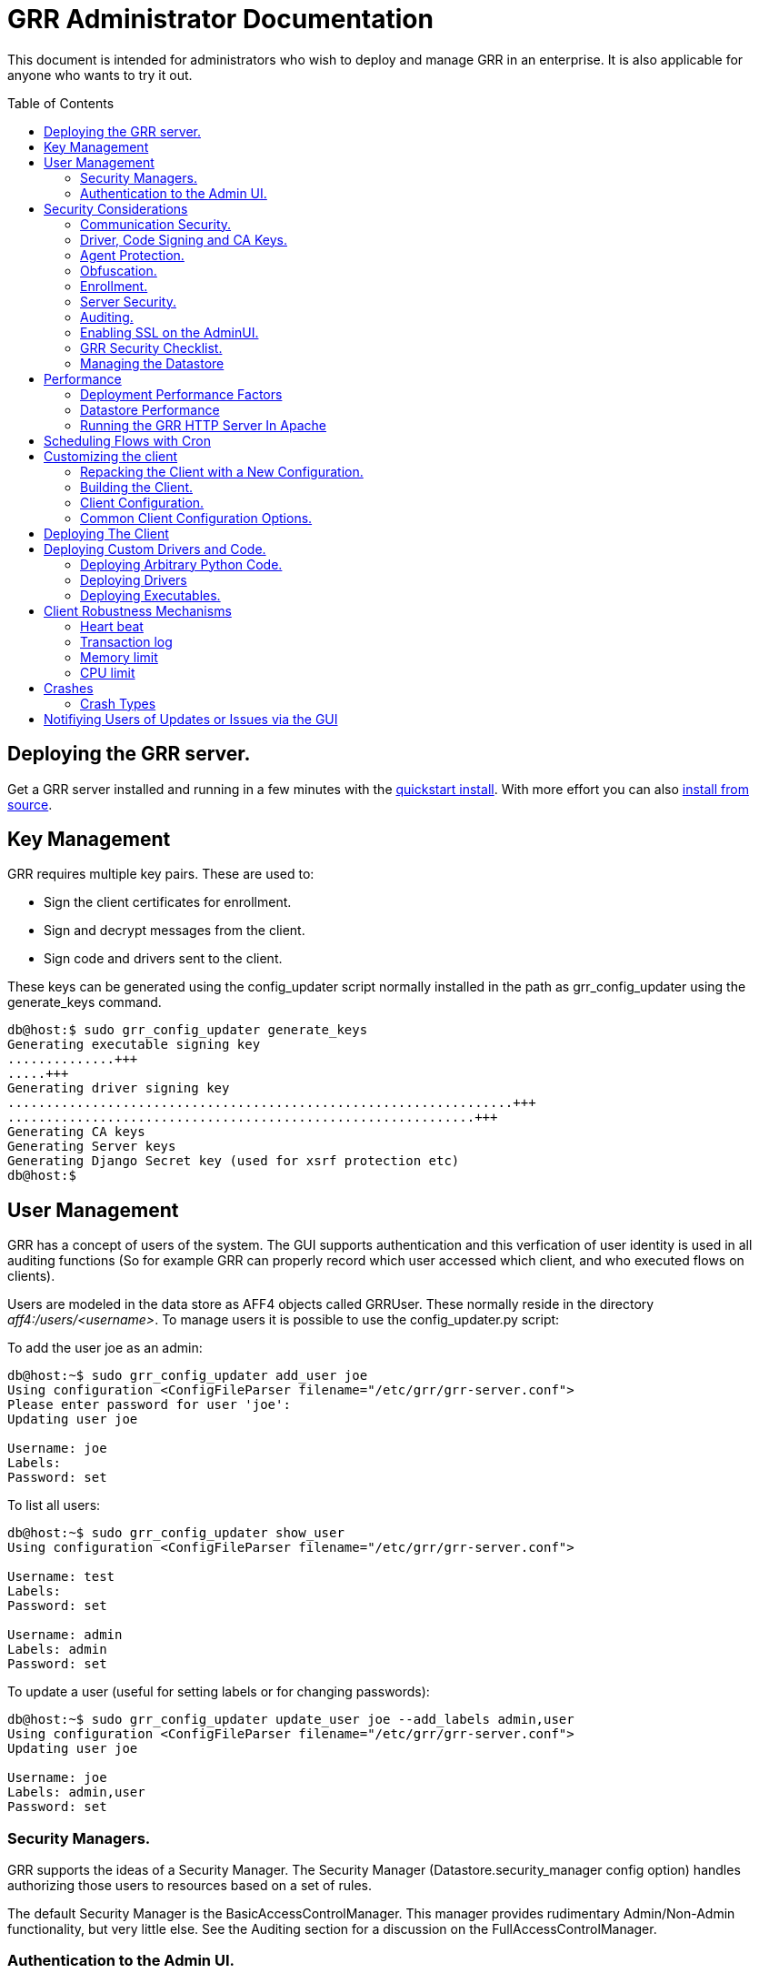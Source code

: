 GRR Administrator Documentation
===============================
:toc:
:toc-placement: preamble
:icons:

This document is intended for administrators who wish to deploy and manage GRR
in an enterprise. It is also applicable for anyone who wants to try it out.

Deploying the GRR server.
-------------------------

Get a GRR server installed and running in a few minutes with the
link:quickstart.adoc[quickstart install].  With more effort you can also
link:installfromsource.adoc[install from source].

Key Management
--------------

GRR requires multiple key pairs. These are used to:

- Sign the client certificates for enrollment.
- Sign and decrypt messages from the client.
- Sign code and drivers sent to the client.

These keys can be generated using the config_updater script normally installed
in the path as grr_config_updater using the generate_keys command.

[source,shell]
--------------------------------------------------------------------
db@host:$ sudo grr_config_updater generate_keys
Generating executable signing key
..............+++
.....+++
Generating driver signing key
..................................................................+++
.............................................................+++
Generating CA keys
Generating Server keys
Generating Django Secret key (used for xsrf protection etc)
db@host:$
--------------------------------------------------------------------

User Management
---------------

GRR has a concept of users of the system. The GUI supports authentication and
this verfication of user identity is used in all auditing functions (So for
example GRR can properly record which user accessed which client, and who
executed flows on clients).

Users are modeled in the data store as AFF4 objects called GRRUser. These
normally reside in the directory 'aff4:/users/<username>'. To manage users it is
possible to use the config_updater.py script:

To add the user joe as an admin:
[source,shell]
--------------------------------------------------------------------------------
db@host:~$ sudo grr_config_updater add_user joe
Using configuration <ConfigFileParser filename="/etc/grr/grr-server.conf">
Please enter password for user 'joe':
Updating user joe

Username: joe
Labels:
Password: set
--------------------------------------------------------------------------------

To list all users:
[source,shell]
--------------------------------------------------------------------------------
db@host:~$ sudo grr_config_updater show_user
Using configuration <ConfigFileParser filename="/etc/grr/grr-server.conf">

Username: test
Labels:
Password: set

Username: admin
Labels: admin
Password: set
--------------------------------------------------------------------------------

To update a user (useful for setting labels or for changing passwords):
--------------------------------------------------------------------------------
db@host:~$ sudo grr_config_updater update_user joe --add_labels admin,user
Using configuration <ConfigFileParser filename="/etc/grr/grr-server.conf">
Updating user joe

Username: joe
Labels: admin,user
Password: set
--------------------------------------------------------------------------------

Security Managers.
~~~~~~~~~~~~~~~~~~

GRR supports the ideas of a Security Manager. The Security Manager
(Datastore.security_manager config option) handles authorizing those users to
resources based on a set of rules.

The default Security Manager is the BasicAccessControlManager. This manager
provides rudimentary Admin/Non-Admin functionality, but very little else. See
the Auditing section for a discussion on the FullAccessControlManager.


Authentication to the Admin UI.
~~~~~~~~~~~~~~~~~~~~~~~~~~~~~~~

Given the sensitivity of the data that GRR ends up holding, it is important to
protect access to it. The AdminUI by default uses basic authentication, based on
the passwords within the user objects stored in the data store.  However, we
support the idea of a Webauth Manager (AdminUI.webauth_manager config
option). This allows for customization to use an SSO or SAML based
authentication mechanism. However, while we try and make it easy to integrate,
this kind of auth is not currently built into GRR.


Security Considerations
-----------------------

Because GRR is designed to be deployed on the Internet and provides very
valuable functionality to an attacker, it comes with a number of security
considerations to think about before deployment. This section will cover the key
security mechanisms and the options you have.

Communication Security.
~~~~~~~~~~~~~~~~~~~~~~~

GRR communication happens using signed and encrypted protobuf messages. We use
1024 bit RSA keys to protect symmetric AES256 encryption. The security of the
system does not rely on SSL transport for communication security. This enables
easy replacement of the comms protocol with non-http mechanisms such as UDP
packets.

The communications use a CA and server public key pair generated on server
install. The CA public key is deployed to the client so that it can ensure it
is communicating with the correct server. If these keys are not kept secure,
anyone with MITM capability can intercept communications and take control of
your clients. Additionally, if you lose these keys, you lose the ability to
communicate with your clients.

Full details of this protocol and the security properties can be found in the
link:implementation.adoc[Implementation document].


Driver, Code Signing and CA Keys.
~~~~~~~~~~~~~~~~~~~~~~~~~~~~~~~~~
In addition to the CA and Server key pairs, GRR maintains a set of code
signing and driver signing keys.
By default GRR aims to provide only read-only actions, this means that GRR is
unlikely to modify evidence, and cannot trivially be used to take control of
systems running the agent footnote:[Read only access many not give direct code
exec, but may well provide it indirectly via read access to important keys and
passwords on disk or in memory.].
However, there are a number of use cases where it makes sense to have GRR
execute arbitrary code as explained in the section Deploying custom drivers
and code.

However, as part of the GRR design, we decided that administrative control of
the GRR server shouldn't trivially lead to code execution on the clients. As
such, we have a separate set of keys for driver signing and code signing.
For a driver to be loaded, or binary to be run the code has to be signed by
the specific key, the client will confirm this signature before execution.

In the default install, the driver and code signing private keys are not
passphrase protected. In a secure environment we strongly recommended
generating and storing these keys off the GRR server and doing offline
signing every time this functionality is required, or at a minimum setting
passphrases which are required on every use. We recommend encrypting the
keys in the config with PEM encryption, config_updater will then ask for
the passphrase when they are used. An alternative is to keep a separate
offline config that contains the private keys.

Agent Protection.
~~~~~~~~~~~~~~~~~
The open source agent does not contain protection against being disabled by
administrator/root on the machine. E.g. on Windows, if an attacker stops the
service, the agent will stop and will no longer be reachable.
Currently, it is up to the deployer of GRR to provide more protection for the
service.

Obfuscation.
~~~~~~~~~~~~
If every deployment in the world is running from the same location and the
same code, e.g. c:\program files\grr\grr.exe, it becomes a pretty obvious
thing for an attacker to look for and disable. Luckily the attacker has the
same problem an investigator has in finding malware on a system, and we can
use the same techniques to protect the client.
One of the key benefits of having an open architecture is that customization
of the client and server is easy, and completely within your control.

For a test, or low security deployment, using the defaults open source agents
is fine. However, in a secure environment we strongly recommend using some
form of obfuscation.

This can come in many forms, but to give some examples:

- Changing service, and binary names
- Changing registry keys
- Obfuscating the underlying python code
- Using a packer to obfuscate the resulting binary
- Implementing advanced protective or obfuscation functionality such as those
 used in rootkits
- Implementing watchers to monitor for failure of the client

GRR does not include any obfuscation mechanisms by default. But we attempt to
make this relatively easy by controlling the build process through the
configuration file.

Enrollment.
~~~~~~~~~~
In the default setup, clients can register to the GRR server with no prior
knowledge. This means that anyone who has a copy of the GRR agent, and knows
the address of your GRR server can register their client to your deployment.
This significantly eases deployment, and is generally considered low risk as
the client has no control or trust on the server.

However, it does introduce some risk, in particular:

- If there are flows or hunts you deploy to the entire fleet, a malicious
  client may receive them. These could give away information about what you are
  searching for.
- Clients are allowed to send some limited messages to the server without
  prompting, these are called Well Known flows. By default these can be used
  to send log messages, or errors. A malicious client using these could fill up
  logs and disk space.
- If you have custom Well Known Flows that perform interesting actions. You need
  to be aware that untrusted clients can call them. Most often this could result
  in a DoS condition, e.g. through a client sending multiple install failure or
  client crash messages.

In many environments this risk is unwarranted, so we suggest implementing
further authorization in the Enrollment Flow using some information that only
your client knows, to authenticate it before allowing it to become a
registered client.

Note that this does not give someone the ability to overwrite data from
another client, as client name collisions are protected.

Server Security.
~~~~~~~~~~~~~~~~
The http server is designed to be exposed to the Internet, but there is no
reason for the other components in the GRR system to be.

The Administration UI by default listens on all interfaces, and is protected by
only basic authentication configured via the --htpasswd parameter. We strongly
recommend putting the UI on SSL and IP limiting the clients that can connect.
The best way to do this normally is by hosting it inside Apache via wsgi,
using Apache to provide the SSL and other protection measures.

Auditing.
~~~~~~~~~
By default GRR currently only offers limited audit logs in the /var/log/
directory. However, the system is designed to allow for deployment of extensive
auditing capabilities through the Security Manager.

The idea is that we have a gateway process, and the Admin UI and any console
access is brokered through the gateway. The gateway is the only access to the
datastore and it audits all access and can provide intelligent access control.
This is implemented in the FullAccessControlManager.

Using this allows for sensible access control, e.g. another user must authorize
access before someone is given access to a machine, or an admin must authorize
before a hunt is run.

These capabilities are powerful but add significant complexity to deployment so
they are not currently released  (Mar 2013). If you are interested in this
functionality please just email the devs and we can release it.


Enabling SSL on the AdminUI.
~~~~~~~~~~~~~~~~~~~~~~~~~~~~
The AdminUI supports SSL if it is configured. We don't currently generate
certs to enable this by default as certificate management is messy, but you
can enable by adding to your config something like:

--------------------------------------------------------------------------------
AdminUI.enable_ssl: True
AdminUI.ssl_cert_file: "/etc/ssl/certs/grr.crt"
AdminUI.ssl_key_file: "/etc/ssl/private/grr.plain.key"
--------------------------------------------------------------------------------

Note that SSL performance using this method may be average. If you have a lot
of users and a single AdminUI, you may get better performance putting GRR behind
an SSL reverse proxy such as Apache and letting it handle the SSL.


GRR Security Checklist.
~~~~~~~~~~~~~~~~~~~~~~~
.For all deployments
- Generate new CA/server keys on initial install. Back up these keys somewhere
securely.
- Ensure the GRR Administrative UI interface is not exposed to the Internet
and is protected.

.For a high security environment
- Introduce controls on enrollment to protect the server from unauthorized
clients.
- Produce obfuscated clients.
- Regenerate code and driver signing keys with passphrases.
- Run the http server serving clients on a separate machine to the workers.
- Introduce a stronger AdminUI sign in mechanism and use the
FullAccessControlManager.
- Ensure the Administrative UI is SSL protected
- Ensure the database server is using strong passwords and is well protected.


Managing the Datastore
~~~~~~~~~~~~~~~~~~~~~~
GRR currently ships with two usable datastores, MongoDB and MySQL, and an extra
in memory only test datastore FakeDataStore.

By default GRR will use the MongoDataStore and expect to find it on localhost.
You can configure it in the config file, e.g.

-----------------------------------------
[MongoDataStore]
server = mongodb.host.example.com
port = 27017
db_name = grr
-----------------------------------------

We also provide a useful script [scripts/database_reset.sh] to drop the Mongo
database which is handy while testing things.


Performance
-----------

GRR is designed to scale linearly, which it mostly does. It has been run in test
environments with with greater than 100,000 clients reporting and hunting
without problems. However, this depends significantly on the datastore
implementation, how it is being run, and the hardware it is running on.

As of April 2013, we don't have a clear set of metrics on performance in the
main release, however there is work being done to create these.

Deployment Performance Factors
~~~~~~~~~~~~~~~~~~~~~~~~~~~~~~

The key issue with performance generally relates to how the server is deployed.

- If you are running from the prepackaged release you are likely running the
  grr_server.py binary. This binary runs all components in a single process,
  which means you are using a single core and it will perform badly. We do this
  to make life easy for first time users. In production you need to run each
  component separately (see /etc/init/grr*) in its own process (this will also
  help with more intelligent logging). You can switch on upstart based systems
  easily using the script in scripts/initctl_switch.sh.
- Additionally, you will probably want to run more than one worker. In a large
  deployment where you are running numerous hunts it makes sense to run 20+
  workers. As long as the datastore scales, the more workers you have the faster
  things get done. We previously had a config setting that forked worker processes off, but this turned out to play badly with datastore connection pools, the stats store, and monitoring ports so it was removed.  We're planning dockerization to make this easier, but for now you should create multiple workers using different init scripts.
- Also, the frontend http server can be a significant bottleneck. By default we
  ship with a simple http server, but this is single process, written in python
  which means it may have thread lock issues. To get better performance you will
  need to run the http server with the wsgi_server in the tools directory from
  inside a faster web server such as Apache. See section below for how.
- As well as having a better performing http server, if you are moving a lot of
  traffic you probably want to run multiple http servers. Again, assuming your
  datastore handles it, these should scale linearly.
- The admin UI and enroller components should have less load on them, depending
  on your use case, but you can run as many as you want for redundancy.
- Foreman check frequency. By default the foreman_check_frequency in the client
  configuration is set to 10 minutes. This variable controls how often a client
  checks if there are hunts scheduled for it. Adjusting this parameter has two
  major affects. Firstly it slows down how fast a hunt ramps up, which
  normalizes the load at the cost of making the hunt slower (this is useful in
  large deployments). Secondly, each foreman check incurs a penalty on the
  frontend server, as it must queue up a check against the rules. So setting
  this to a shorter time increases frontend load. In a large deployment 30-40
  minutes is a more reasonable setting.


Datastore Performance
~~~~~~~~~~~~~~~~~~~~~

If you are not CPU bound on the individual components (workers, http server)
then the key performance differentiator will be the datastore. At the moment
we ship with a Mysql and a Mongo datastore.

- The Mongo datastore is currently unoptimized (Mar 2013). This means there are
  a number of hotspots causing performance issues. It is worth noting that the
  primary developers work with a proprietary datastore so Mongo performance has
  not been made a high priority up until recently. Patches welcome :)


Running the GRR HTTP Server In Apache
~~~~~~~~~~~~~~~~~~~~~~~~~~~~~~~~~~~~~
TBD. User contributions welcome.
Using the wsgi hasn't been thoroughly tested. If you test, please send feedback
to the dev list and we can try and fix things.


Scheduling Flows with Cron
--------------------------
The cron allows for scheduling flows to run regularly on the GRR server.
This is currently used to collect statistics and do cleanup on the database.
The cron runs as part of the workers.




Customizing the client
----------------------

The client can be customized for deployment. There are two keys ways of doing
this:

1. Repack the released client with a new configuration.
2. Rebuild the client from scratch (advanced users, set aside a few days the
first time)

Doing a rebuild allows full reconfiguration, changing names and everything else.
A repack on the other hand limits what you can change. Each approach is
described below.

Repacking the Client with a New Configuration.
~~~~~~~~~~~~~~~~~~~~~~~~~~~~~~~~~~~~~~~~~~~~~~
Changing basic configuration parameters can be done by editing the server config
file (/etc/grr/server.local.yaml) to override default values, and then using the
config_updater to repack the binaries.
This allows for changing basic configuration parameters such as the URL
the client reports back to.

Once the config has been edited, you can repack all clients with the new config
and upload them to the datastore using `grr_config_updater repack_clients`

[source,shell]
--------------------------------------------------------------------
db@host:$ sudo grr_config_updater repack_clients
Using configuration <ConfigFileParser filename="/etc/grr/grr-server.conf">

## Repacking GRR windows amd64 2.5.0.4 client
Packed to /usr/share/grr/executables/windows/installers/GRR_2.5.0.4_amd64.exe

## Uploading
Uploading Windows amd64 binary from /usr/share/grr/executables/windows/installers/GRR_2.5.0.4_amd64.exe
Uploaded to aff4:/config/executables/windows/installers/GRR_2.5.0.4_amd64.exe
db@host:$
--------------------------------------------------------------------

Repacking works by taking the template zip file which are by default installed
to `/usr/share/grr/executables`, injecting relevant configuration files,
and renaming files inside the zip to match requested names. This template is
then turned into something that can be deployed on the system by using the
debian package builder on linux, creating a self extracting zip on Windows, or
creating a DMG on OSX.

After running the repack you should have binaries available in the UI under manage binaries -> installers and also on the filesystem under:

--------------------------------------------------------------------
/usr/share/grr/executables/windows/installers/
/usr/share/grr/executables/osx/installers/
/usr/share/grr/executables/linux/installers/
--------------------------------------------------------------------

Building the Client.
~~~~~~~~~~~~~~~~~~~~
There's quite a number of dependencies to be satisfied to build the client but
there's no need to do this for testing or small deployments, use
link:#repacking-the-client-with-a-new-configuration[repacking] instead.

We have link:https://www.vagrantup.com/[vagrant] configs and provisioning
scripts that install all the dependencies for you in a build VM for each OS.
You'll need a copy of the GRR source:

--------------------------------------------------------------------------------
> git clone https://github.com/google/grr.git
--------------------------------------------------------------------------------

and link:https://www.vagrantup.com/[Vagrant] and VirtualBox installed.

OS X and windows require some extra work, see here for instructions:

- link:osxclient.adoc[Building the OS X client]
- link:windowsclient.adoc[Building the Windows client]

Once you have your vagrant VMs setup, you can build installers for all OSes just
by running make. Note that this assumes you have your linux host
link:windowsclient.adoc#setting-up-for-windows-exe-signing[setup to do windows signing]. If you're building for OS
X, you'll probably run this once on linux and once on apple hardware.

----
cd vagrant
make
----

If you only want to make client templates (not installers) you can run:
----
make templates
----

To get clean VMs and re-run the provisioning for all linux and OS X VMs you can
use:
----
make vmclean
----

Client Configuration.
~~~~~~~~~~~~~~~~~~~~~
Configuration of the client is done during the packing/repacking of the client.
The process looks like:

.  For the client we are packing, find the correct context and platform,
  e.g. `Platform: Windows` `Client Context`
.  Extract the relevant configuration parameters for that context from the
 server configuration file, and write them to a client specific configuration
 file e.g. `GRR.exe.yaml`
.  Pack that configuration file into the binary to be deployed.

When the client runs, it determines the configuration in the following manner
based on --config and --secondary_configs arguments that are given to it:

.  Read the config file packed with the installer, default:
`c:\windows\system32\GRR\GRR.exe.yaml`
.  GRR.exe.yaml reads the Config.writeback value, default:
`reg://HKEY_LOCAL_MACHINE/Software/GRR` by default
.  Read in the values at that registry key and override any values from the yaml
file with those values.

Most parameters are able to be modified by changing parameters and then
restarting GRR. However, some configuration options, such as `Client.name`
affect the name of the actual binary itself and therefore can only be changed
with a repack on the server.

Updating a configuration variable in the client can be done in multiple ways:

.  Change the configuration on the server, repack the clients and
redeploy/update them.
.  Edit the yaml configuration file on the machine running the client and
restart the client.
.  Update where Config.writeback points to with new values, e.g. by editing the
registry key.
.  Issue an UpdateConfig flow from the server (not visible in the UI), to
achieve 3.

In practice, you should nearly always do 3 or 4.

As an example, to reduce how often the client polls the server to every 300
seconds, you can update the registry as per below, and then restart the service:

[source,shell]
-------------------------------------------------------------
C:\Windows\System32\>reg add HKLM\Software\GRR /v Client.poll_max /d 300

The operation completed successfully.
C:\Windows\System32\>
-------------------------------------------------------------

Common Client Configuration Options.
~~~~~~~~~~~~~~~~~~~~~~~~~~~~~~~~~~~~
The client has numerous configuration parameters that control its behavior, the
following explains some key ones you might want to change:

[horizontal]
Client Behavior Keys:: Keys which affect behavior of the client. Should take
affect on client restart.
Client.poll_max::: Maximum number of seconds between polls to the server.
Client.foreman_check_frequency::: How often to check for foreman jobs (hunts).
Client.rss_max::: Maximum memory for the client to use.
Client.control_urls::: The list of URLs to contact the server on.
Client.proxy_servers::: A list of proxy servers to try.
Logging.verbose::: Enable more verbose logging.
Logging.engines::: Enable or disable syslog, event logs or file logs.
Logging.path::: Where log files get written to.

[horizontal]
Obfuscation Related Keys:: Keys you might want to change to affect obfuscation,
these will require a rebuild.
    Client.name::: The base name of the client. Changing this to Foo will change
    the running binary to Foo.exe and Fooservice.exe on Windows.
    Client.config_key::: The registry key to store config data on Windows
    Client.control_urls::: The list of URLs to contact the server on.
    Client.plist_path::: Where to store the plist on OSX.
    MemoryDriver.display_name::: Description of the service used for the memory
    driver on Windows
    MemoryDriver.service_name::: Name of the service used for the memory driver
    on Windows
    MemoryDriver.install_write_path::: Path to write the memory driver to.
    Nanny.service_name::: Name of the Windows service the nanny runs as.
    Nanny.service_description::: Description of the Windows service the nanny
    runs as.
    ClientBuilder.console::: Affects whether the installer is silent.

For a full list of available options you can run `grr_server --config-help` and
look for `Client`, `Nanny` and `Logging` options.

Deploying The Client
--------------------

For first-time deployment, GRR Clients need to be installed using existing package management systems for each platform.  For Windows the installer is a self-extracting executable which can be deployed using standard tools, such as SCCM, but some smaller networks use approaches that require an MSI.  In this case we suggest using one of the various third-party tools for creating .msi's from .exe's, detailed instructions can be found link:http://grr-response.blogspot.com/2014/12/wrapping-grr-installers-as-msi-file.html[here].

Deploying Custom Drivers and Code.
----------------------------------

Drivers, binaries or python code can be pushed from the server to the clients
to enable new functionality. This has a number of use cases, such as:

- Upgrades. When you want to update the client you need to be able to push new
code.
- Drivers. If you want to load a driver on the client system to do memory
analysis, you may need a custom driver per system (e.g. in the case of Linux
kernel differences.)
- Protected functionality. If you have code that you want to deploy to deal with
 a specific case, you may not want that to be part of the client, and should
 only be deployed to specific clients.

The code that is pushed from the server must be signed by the corresponding
private key for `Client.executable_signing_public_key` for python and binaries
or the corresponding private key for Client.driver_signing_public_key for
drivers. These signatures will be checked by the client to ensure they match
before the code is used.

What is actually sent to the client is the code or binary wrapped in a protobuf
which will contain a hash, a signature and some other configuration data.

To sign code requires use of config_updater utility. In a secure environment the
signing may occur on a different box from the server, but the examples below
show the basic example.

Deploying Arbitrary Python Code.
~~~~~~~~~~~~~~~~~~~~~~~~~~~~~~~~
To execute an arbitrary python blob, you need to create a file with python code
that has the following attributes:

- Code in the file must work when executed by exec() in the context of a running GRR client.
- Any return data that you want sent back to the server should be stored encoded as a string 
 in a variable called "magic_return_str".

E.g. as a simple example. The following code modifies the clients poll_max
setting and pings test.com.

[source,python]
------------------------------------------------------------------------
import commands
status, output = commands.getstatusoutput("ping -c 3 test.com")
config_lib.CONFIG.Set("Client.poll_max", 100)
config_lib.CONFIG.Write()
magic_return_str = "poll_max successfully set. ping output %s" % output
------------------------------------------------------------------------

This file then needs to be signed and converted into the protobuf format
required, and then needs to be uploaded to the data store. You can do this using
the following command line.

[source,shell]
------------------------------------------------------------------------
grr_config_updater upload_python --file=myfile.py --platform=windows
------------------------------------------------------------------------

At the end of this you should see something like:
------------------------------------------------------------------------
Uploaded successfully to aff4:/config/python_hacks/myfile.py
------------------------------------------------------------------------

The uploaded files live by convention in aff4:/config/python_hacks and are
viewable in the Manage Binaries section of the Admin UI.

The ExecutePythonHack Flow is provided for executing the file on a client.

NOTE: Specifying arguments to a PythonHack is possible as well through the
py_args argument, this can be useful for making the hack more generic.


Deploying Drivers
~~~~~~~~~~~~~~~~~

Drivers are currently used in memory analysis. By default we use drivers
developed and released by the GRR team named "pmem". We currently have Apache
Licensed, tested drivers for OSX, Linux and Windows.

The drivers are distributed with GRR but are also available from the Volatility
project in binary form at http://code.google.com/p/volatility/downloads/list,
the source is stored in the scudette branch at
http://code.google.com/p/volatility/source/browse/#svn%2Fbranches%2Fscudette%2Ftools.

Deploying a driver works much the same as deploying python code. We sign the
file, encode it in a protobuf and upload it to a specific place in the GRR
datastore. There is a shortcut to upload the existing memory drivers using
config updater.

[source,shell]
------------------------------------------------------------------------
db@host: ~$ sudo grr_config_updater load_memory_drivers
Using configuration <ConfigFileParser filename="/etc/grr/grr-server.conf">
uploaded aff4:/config/drivers/darwin/memory/osxpmem
uploaded aff4:/config/drivers/windows/memory/winpmem.32.sys
uploaded aff4:/config/drivers/windows/memory/winpmem.64.sys
db@host:$
------------------------------------------------------------------------

If this worked you should now see them under Manage Binaries in the Admin UI.

If you need to add a new driver or add a custom install you can use the upload memory driver functionality:

[source,shell]
------------------------------------------------------------------------
db@host:~$ sudo grr_config_updater upload_memory_driver --file=/usr/share/grr/binaries/winpmem_32.sys --platform=windows
Using configuration <ConfigFileParser filename="/etc/grr/grr-server.conf">
Uploaded to aff4:/config/drivers/windows/memory/winpmem_32.sys
------------------------------------------------------------------------

NOTE: The signing we discuss here is independent of Authenticode driver signing,
which is also required by modern 64 bit Windows distributions.

Deploying this driver would normally be done using the LoadMemoryDriver flow.


Deploying Executables.
~~~~~~~~~~~~~~~~~~~~~~

The GRR Agent provides an ExecuteBinaryCommand Client Action which allows us to
send a binary and set of command line arguments to be executed. The binary must
be signed using the executable signing key (config option
PrivateKeys.executable_signing_private_key).

To sign an exe for execution use the config updater script.

[source,shell]
------------------------------------------------------------------------
db@host:$ grr_config_updater upload_exe --file=/tmp/bazinga.exe -platform=windows
Using configuration <ConfigFileParser filename="/etc/grr/grr-server.conf">
Uploaded successfully to /config/executables/windows/installers/bazinga.exe
db@host:$
------------------------------------------------------------------------

This uploads to the installers directory by default. But you can override with
the --dest_path option.

This file can then be executed with the LaunchBinary flow which is in the Administrative flows if Advanced Mode is enabled. 


Client Robustness Mechanisms
----------------------------
We have a number of mechanisms built into the client to try and ensure it has
sensible resource requirements, doesn't get out of control, and doesn't
accidentally die. We document them here.

Heart beat
~~~~~~~~~~
The client process regularly writes to a registry key (file on Linux and OSX)
with a timer. The nanny process watches this registry key called HeartBeat, if
it notices that the the client hasn't updated the heartbeat in the time
allocated by UNRESPONSIVE_KILL_PERIOD (default 3 minutes), the nanny will assume
the client has hung and will kill it. In Windows we then rely on the Nanny to
revive it, on Linux and OSX we rely on the service handling mechanism to do so.

Transaction log
~~~~~~~~~~~~~~~
When the client is about to start an action it writes to a registry key
containing information about what it is about to do. If the client dies while
performing the action, when the client gets restarted it will send an error
along with the data from the transaction log to help diagnose the issue.

One tricky thing with the transaction log is the case of Bluescreens or kernel
panics. Writing to the transaction log will write a registry key on Windows,
but registry keys are not flushed to disk immediately. Therefore, writing a
transaction log, and then getting a hard BlueScreen or kernel panic, the
transaction log won't be persistent, and therefore the error won't be sent.
We work around this by adding a Flush to the transaction log when we are about
to do dangerous transactions, such as loading a memory driver. But if the client
dies during a transaction we didn't deem as dangerous, it is possible that you
will not get a crash report.

Memory limit
~~~~~~~~~~~~
We have a hard and a soft memory limit built into the client to stop it getting
out of control. The hard limit is enforced by the nanny, if the client goes over
that limit it will be hard killed. The soft limit is enforced by the client, if
the limit is exceeded the client will stop retrieving new work to do. Once it
has finished its current work it will die cleanly.

Default soft limit is 500MB, but GRR should only use about 30MB. Some volatility
plugins can use a lot of memory so we try to be generous. Hard limit is double
the soft limit. This is configurable from the config file.

CPU limit
~~~~~~~~~
A ClientAction can be transmitted from the server with a specified CPU limit,
this is how many seconds the action can use. If the action uses more than that
it will be killed.
The actual implementation is a little more complicated. An action can run for 3
minutes using any CPU it wants before being killed by nanny. However actions
that are good citizens (normally the dangerous ones) will call the Progress()
function regularly. This function checks if limit has been exceeded and will
exit.


Crashes
-------
The client shouldn't ever crash... but it does because making software is hard.
There are a few ways in which this can happen, all of which we try and catch,
record and make visible to allow for debugging. In the UI they are visible in
two ways, in "Crashes" when a client is selected, and in "All Client Crashes".
These have the same information but the client view only shows crashes for the
specific client.

Each crash should contain the reason for the crash, optionally it may contain
the flow or action that caused the crash. In some cases this information is not
available because the client may have crashed when it wasn't doing anything or
in a way where we could not tie it to the action. See
xref:_client_robustness_mechanisms[Client Robustness Mechanisms] for a
discussion of this.

This data is also emailed to the email address configured in the config as
Monitoring.alert_email

Crash Types
~~~~~~~~~~~

Crashed while executing an action
^^^^^^^^^^^^^^^^^^^^^^^^^^^^^^^^^^
Often seen with an error "Client killed during transaction". This means that
while handling a specific action, the client died, the nanny knows this because
the client recorded the action it was about to take in the Transaction Log
before starting it. When the client restarts it picks up this log and notifies
the server of the crash. 

Causes

* Client segfaults, could happen in native code such Sleuth Kit or psutil.
* Hard reboot while the machine was running an action where the client service didn't have a chance to exit cleanly.

Unexpected child process exit!
^^^^^^^^^^^^^^^^^^^^^^^^^^^^^^
This means the client exited, but the nanny didn't kill it.

Causes

* Uncaught exception in python, very unlikely due to the fact that we catch
Exception for all client actions.


Memory limit exceeded, exiting
^^^^^^^^^^^^^^^^^^^^^^^^^^^^^^
This means the client exited due to exceeding the soft memory limit.

Causes

* Client hits the soft memory limit. Soft memory limit is when the client knows
it is using too much memory but will continue operation until it finishes what
it is doing.

Nanny Message - No heartbeat received
^^^^^^^^^^^^^^^^^^^^^^^^^^^^^^^^^^^^^
This means that the Nanny killed the client because it didn't receive a
Heartbeat within the allocated time.

Causes

* The client has hung, e.g. locked accessing network file
* The client is performing an action that is taking longer than it should.

Notifiying Users of Updates or Issues via the GUI
-------------------------------------------------
GRR has the ability to display a notification similar to the yellow link:http://www.chromium.org/user-experience/infobars[Chrome Infobar].  This can be useful if you need to let users know about new functionality, updates, problems, downtime etc.  For now it requires console access to set a new notification.

----
flow.GRRFlow.StartFlow(flow_name="SetGlobalNotification", type="WARNING", content="NOTE: This is a one-time warning. To hide this message click on X in the right corner of this panel.", link="http://company.com/moreinfo", token=rdfvalue.ACLToken(username="myuser"))
----

To remove all notifications:

----
aff4.FACTORY.Delete("aff4:/config/global_notifications")
----
